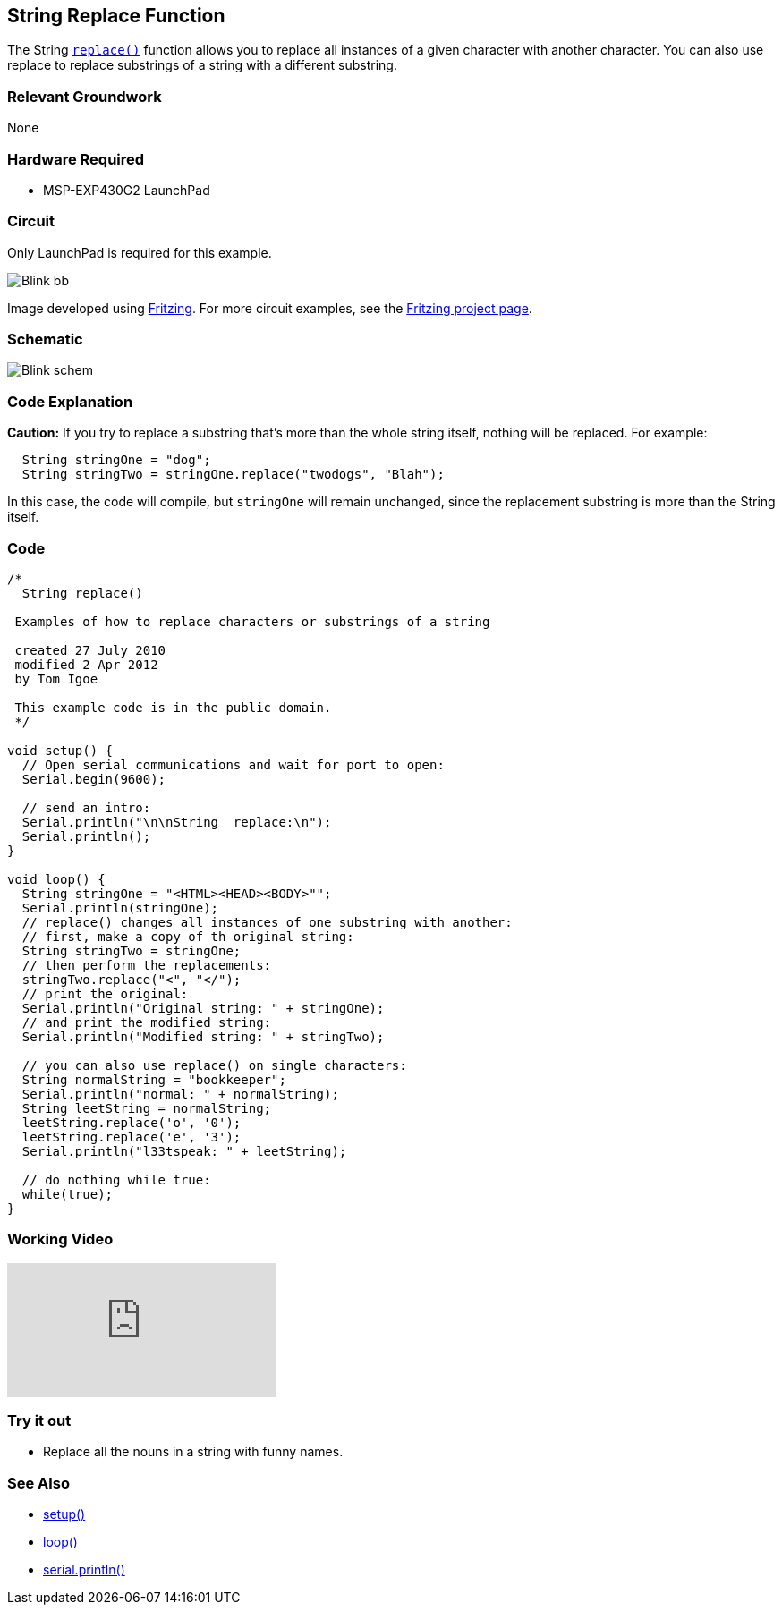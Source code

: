 == String Replace Function ==

The String link:/reference/en/language/variables/data-types/string/functions/replace/[`replace()`] function allows you to replace all instances of a given character with another character. You can also use replace to replace substrings of a string with a different substring.

=== Relevant Groundwork ===

None

=== Hardware Required ===

* MSP-EXP430G2 LaunchPad

=== Circuit ===

Only LaunchPad is required for this example.

image::../img/Blink_bb.png[]

Image developed using http://fritzing.org/home/[Fritzing]. For more circuit examples, see the http://fritzing.org/projects/[Fritzing project page].

=== Schematic ===

image::../img/Blink_schem.png[]

=== Code Explanation ===

*Caution:* If you try to replace a substring that's more than the whole string itself, nothing will be replaced. For example:

----
  String stringOne = "dog";
  String stringTwo = stringOne.replace("twodogs", "Blah");
---- 

In this case, the code will compile, but `stringOne` will remain unchanged, since the replacement substring is more than the String itself.

=== Code ===

----
/*
  String replace()

 Examples of how to replace characters or substrings of a string

 created 27 July 2010
 modified 2 Apr 2012
 by Tom Igoe

 This example code is in the public domain. 
 */

void setup() {
  // Open serial communications and wait for port to open:
  Serial.begin(9600);

  // send an intro:
  Serial.println("\n\nString  replace:\n");
  Serial.println();
}

void loop() {
  String stringOne = "<HTML><HEAD><BODY>"";
  Serial.println(stringOne);
  // replace() changes all instances of one substring with another:
  // first, make a copy of th original string:
  String stringTwo = stringOne;
  // then perform the replacements:
  stringTwo.replace("<", "</");
  // print the original:
  Serial.println("Original string: " + stringOne);
  // and print the modified string:
  Serial.println("Modified string: " + stringTwo);

  // you can also use replace() on single characters:
  String normalString = "bookkeeper";
  Serial.println("normal: " + normalString);
  String leetString = normalString;
  leetString.replace('o', '0');
  leetString.replace('e', '3');
  Serial.println("l33tspeak: " + leetString);

  // do nothing while true:
  while(true);
}
----

=== Working Video ===

video::CtIW9ulPFQU[youtube]

=== Try it out ===

* Replace all the nouns in a string with funny names.

=== See Also ===

* link:/reference/en/language/structure/sketch/setup/[setup()]
* link:/reference/en/language/structure/sketch/loop/[loop()]
* link:/reference/en/language/functions/communication/serial/serial_println[serial.println()]